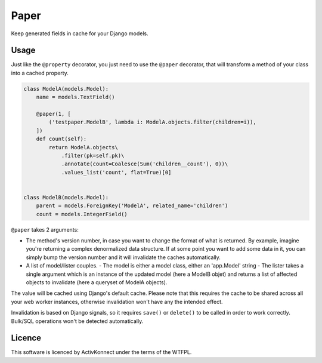 Paper
=====

.. image:: https://travis-ci.org/ActivKonnect/paper.svg?branch=develop
    :target: https://travis-ci.org/ActivKonnect/paper

Keep generated fields in cache for your Django models.

Usage
~~~~~

Just like the ``@property`` decorator, you just need to use the ``@paper`` decorator, that will
transform a method of your class into a cached property.

.. code-block:: python

   class ModelA(models.Model):
       name = models.TextField()

       @paper(1, [
           ('testpaper.ModelB', lambda i: ModelA.objects.filter(children=i)),
       ])
       def count(self):
           return ModelA.objects\
               .filter(pk=self.pk)\
               .annotate(count=Coalesce(Sum('children__count'), 0))\
               .values_list('count', flat=True)[0]


   class ModelB(models.Model):
       parent = models.ForeignKey('ModelA', related_name='children')
       count = models.IntegerField()

``@paper`` takes 2 arguments:

- The method's version number, in case you want to change the format of what is returned. By
  example, imagine you're returning a complex denormalized data structure. If at some point you
  want to add some data in it, you can simply bump the version number and it will invalidate the
  caches automatically.
- A list of model/lister couples.
  - The model is either a model class, either an 'app.Model' string
  - The lister takes a single argument which is an instance of the updated model (here a ModelB
  objet) and returns a list of affected objects to invalidate (here a queryset of ModelA objects).

The value will be cached using Django's default cache. Please note that this requires the cache to
be shared across all your web worker instances, otherwise invalidation won't have any the intended
effect.

Invalidation is based on Django signals, so it requires ``save()`` or ``delete()`` to be called in
order to work correctly. Bulk/SQL operations won't be detected automatically.

Licence
~~~~~~~

This software is licenced by ActivKonnect under the terms of the WTFPL.
